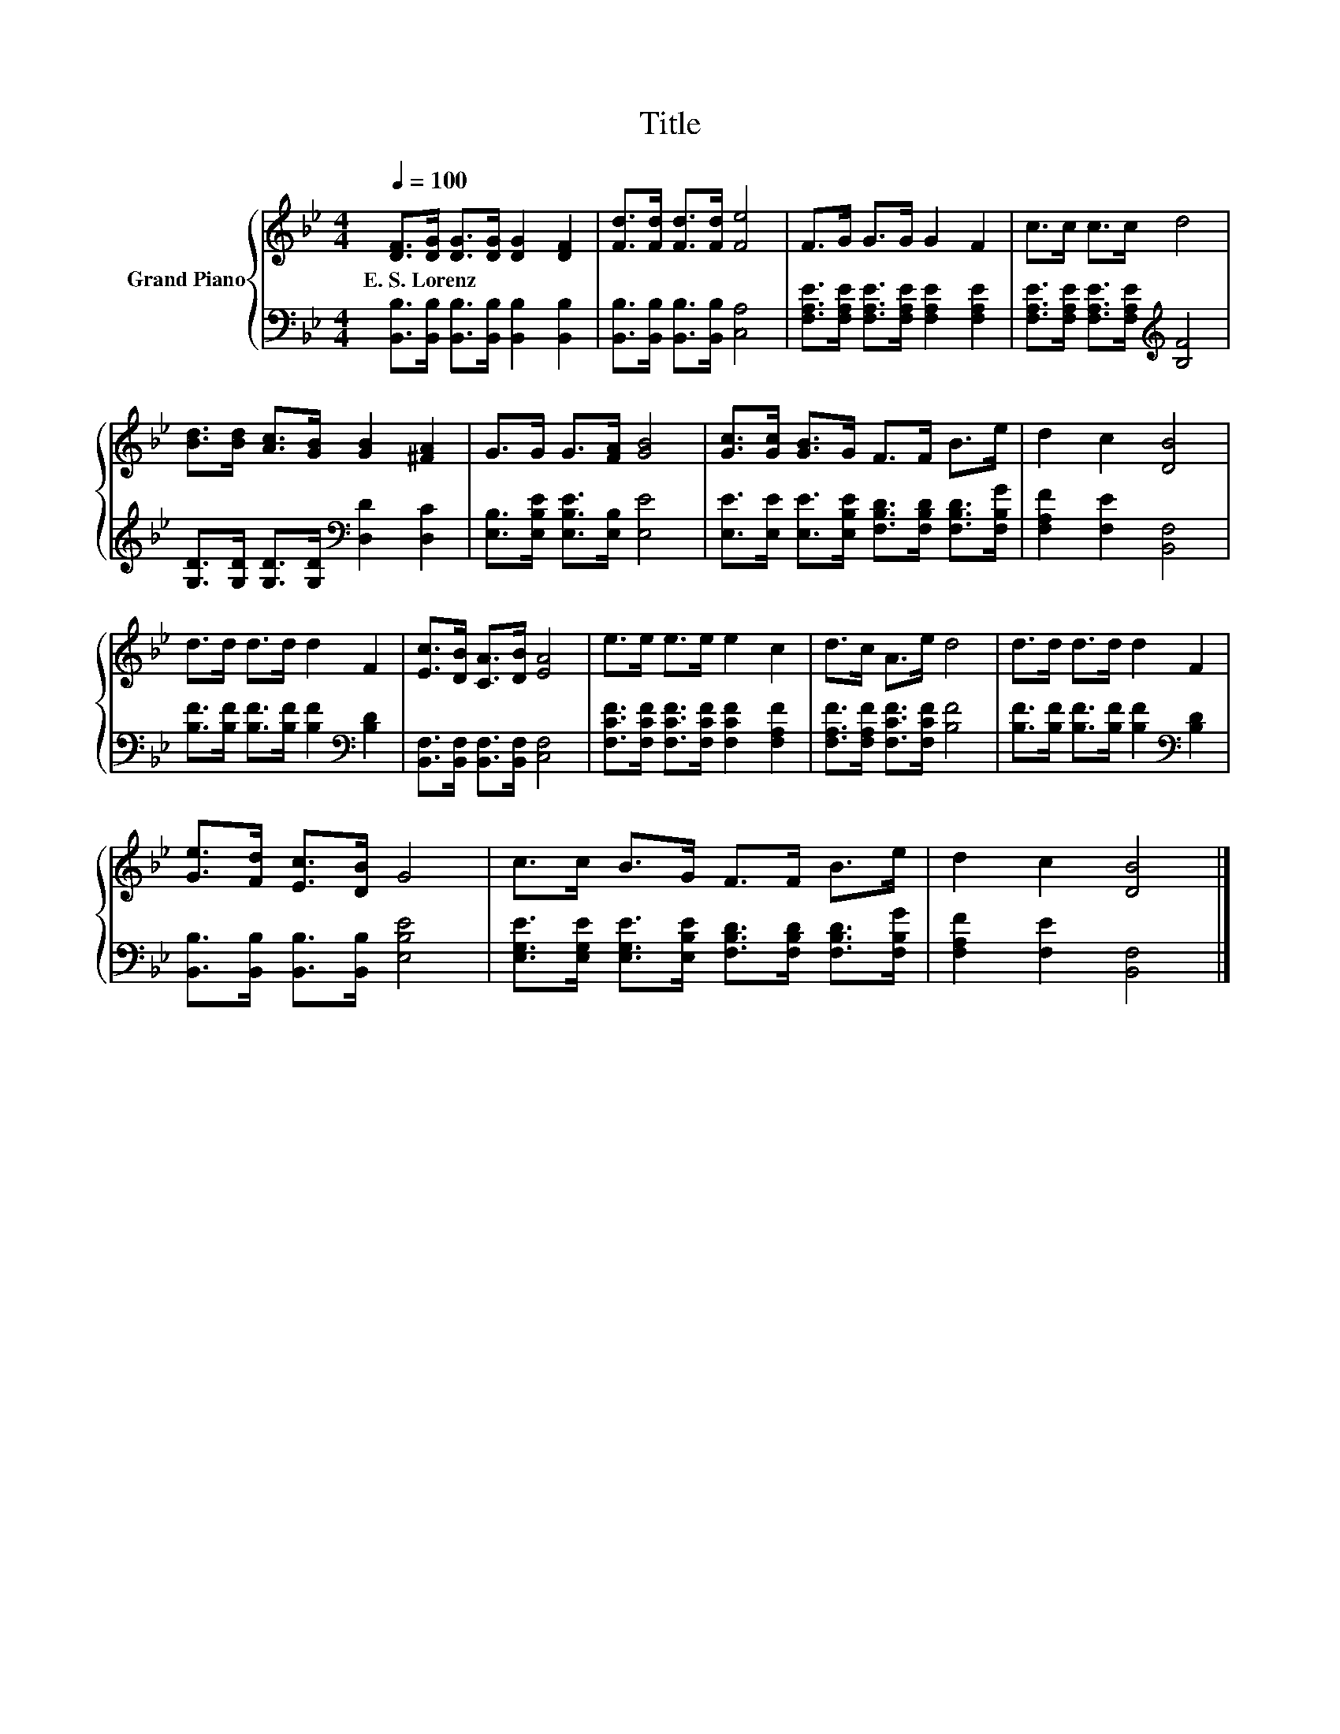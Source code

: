 X:1
T:Title
%%score { 1 | 2 }
L:1/8
Q:1/4=100
M:4/4
K:Bb
V:1 treble nm="Grand Piano"
V:2 bass 
V:1
 [DF]>[DG] [DG]>[DG] [DG]2 [DF]2 | [Fd]>[Fd] [Fd]>[Fd] [Fe]4 | F>G G>G G2 F2 | c>c c>c d4 | %4
w: E.~S.~Lorenz * * * * *||||
 [Bd]>[Bd] [Ac]>[GB] [GB]2 [^FA]2 | G>G G>[FA] [GB]4 | [Gc]>[Gc] [GB]>G F>F B>e | d2 c2 [DB]4 | %8
w: ||||
 d>d d>d d2 F2 | [Ec]>[DB] [CA]>[DB] [EA]4 | e>e e>e e2 c2 | d>c A>e d4 | d>d d>d d2 F2 | %13
w: |||||
 [Ge]>[Fd] [Ec]>[DB] G4 | c>c B>G F>F B>e | d2 c2 [DB]4 |] %16
w: |||
V:2
 [B,,B,]>[B,,B,] [B,,B,]>[B,,B,] [B,,B,]2 [B,,B,]2 | [B,,B,]>[B,,B,] [B,,B,]>[B,,B,] [C,A,]4 | %2
 [F,A,E]>[F,A,E] [F,A,E]>[F,A,E] [F,A,E]2 [F,A,E]2 | %3
 [F,A,E]>[F,A,E] [F,A,E]>[F,A,E][K:treble] [B,F]4 | [G,D]>[G,D] [G,D]>[G,D][K:bass] [D,D]2 [D,C]2 | %5
 [E,B,]>[E,B,E] [E,B,E]>[E,B,] [E,E]4 | [E,E]>[E,E] [E,E]>[E,B,E] [F,B,D]>[F,B,D] [F,B,D]>[F,B,G] | %7
 [F,A,F]2 [F,E]2 [B,,F,]4 | [B,F]>[B,F] [B,F]>[B,F] [B,F]2[K:bass] [B,D]2 | %9
 [B,,F,]>[B,,F,] [B,,F,]>[B,,F,] [C,F,]4 | [F,CF]>[F,CF] [F,CF]>[F,CF] [F,CF]2 [F,A,F]2 | %11
 [F,A,F]>[F,A,F] [F,CF]>[F,CF] [B,F]4 | [B,F]>[B,F] [B,F]>[B,F] [B,F]2[K:bass] [B,D]2 | %13
 [B,,B,]>[B,,B,] [B,,B,]>[B,,B,] [E,B,E]4 | %14
 [E,G,E]>[E,G,E] [E,G,E]>[E,B,E] [F,B,D]>[F,B,D] [F,B,D]>[F,B,G] | [F,A,F]2 [F,E]2 [B,,F,]4 |] %16

